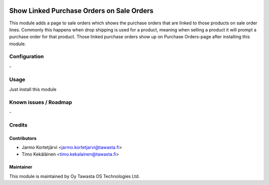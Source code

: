 .. image:: https://img.shields.io/badge/licence-AGPL--3-blue.svg
   :target: http://www.gnu.org/licenses/agpl-3.0-standalone.html
   :alt: License: AGPL-3

==========================================
Show Linked Purchase Orders on Sale Orders
==========================================

This module adds a page to sale orders which shows the 
purchase orders that are linked to those products on sale 
order lines. Commonly this happens when drop shipping is 
used for a product, meaning when selling a product it will 
prompt a purchase order for that product. Those linked 
purchase orders show up on Purchase Orders-page after 
installing this module. 

Configuration
=============
\-

Usage
=====
Just install this module

Known issues / Roadmap
======================
\-

Credits
=======

Contributors
------------

* Jarmo Kortetjärvi <jarmo.kortetjarvi@tawasta.fi>
* Timo Kekäläinen <timo.kekalainen@tawasta.fi>

Maintainer
----------

.. image:: https://tawasta.fi/templates/tawastrap/images/logo.png
   :alt: Oy Tawasta OS Technologies Ltd.
   :target: https://tawasta.fi/

This module is maintained by Oy Tawasta OS Technologies Ltd.
